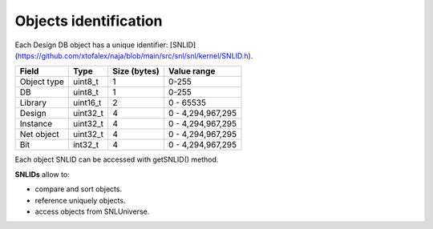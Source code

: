 Objects identification
----------------------

Each Design DB object has a unique identifier: [SNLID](https://github.com/xtofalex/naja/blob/main/src/snl/snl/kernel/SNLID.h).

+-------------+-----------+--------------+-------------------+
| Field       | Type      | Size (bytes) | Value range       |
+=============+===========+==============+===================+
| Object type | uint8_t   | 1            | 0-255             |
+-------------+-----------+--------------+-------------------+
| DB          | uint8_t   | 1            | 0-255             |
+-------------+-----------+--------------+-------------------+
| Library     | uint16_t  | 2            | 0 - 65535         |
+-------------+-----------+--------------+-------------------+
| Design      | uint32_t  | 4            | 0 - 4,294,967,295 |
+-------------+-----------+--------------+-------------------+
| Instance    | uint32_t  | 4            | 0 - 4,294,967,295 |
+-------------+-----------+--------------+-------------------+
| Net object  | uint32_t  | 4            | 0 - 4,294,967,295 |
+-------------+-----------+--------------+-------------------+
| Bit         | int32_t   | 4            | 0 - 4,294,967,295 |
+-------------+-----------+--------------+-------------------+

Each object SNLID can be accessed with getSNLID() method.

**SNLIDs** allow to:

- compare and sort objects.
- reference uniquely objects.
- access objects from SNLUniverse.